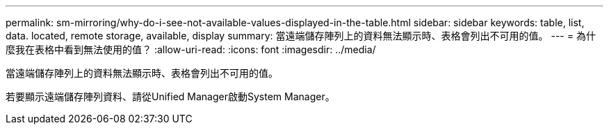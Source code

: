 ---
permalink: sm-mirroring/why-do-i-see-not-available-values-displayed-in-the-table.html 
sidebar: sidebar 
keywords: table, list, data. located, remote storage, available, display 
summary: 當遠端儲存陣列上的資料無法顯示時、表格會列出不可用的值。 
---
= 為什麼我在表格中看到無法使用的值？
:allow-uri-read: 
:icons: font
:imagesdir: ../media/


[role="lead"]
當遠端儲存陣列上的資料無法顯示時、表格會列出不可用的值。

若要顯示遠端儲存陣列資料、請從Unified Manager啟動System Manager。
